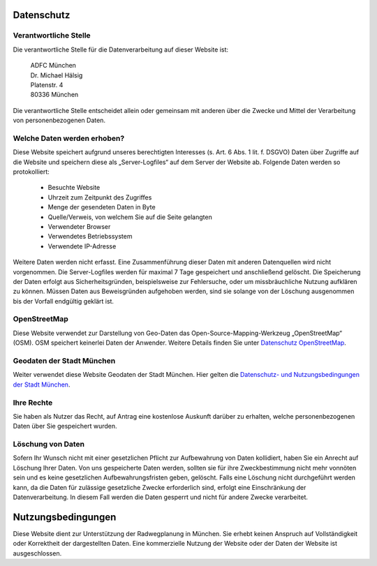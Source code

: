 Datenschutz
===========

Verantwortliche Stelle
----------------------

Die verantwortliche Stelle für die Datenverarbeitung auf dieser Website ist:

    | ADFC München
    | Dr. Michael Hälsig
    | Platenstr. 4
    | 80336 München

Die verantwortliche Stelle entscheidet allein oder gemeinsam mit anderen über die Zwecke und Mittel der Verarbeitung von personenbezogenen Daten.

Welche Daten werden erhoben?
----------------------------

Diese Website speichert aufgrund unseres berechtigten
Interesses (s. Art. 6 Abs. 1 lit. f. DSGVO) Daten über Zugriffe auf die Website und speichern
diese als „Server-Logfiles“ auf dem Server der Website ab. Folgende Daten werden so
protokolliert:

 - Besuchte Website
 - Uhrzeit zum Zeitpunkt des Zugriffes
 - Menge der gesendeten Daten in Byte
 - Quelle/Verweis, von welchem Sie auf die Seite gelangten
 - Verwendeter Browser
 - Verwendetes Betriebssystem
 - Verwendete IP-Adresse

Weitere Daten werden nicht erfasst. Eine Zusammenführung dieser Daten mit anderen Datenquellen wird nicht vorgenommen. Die Server-Logfiles werden für maximal 7 Tage gespeichert und anschließend gelöscht. Die
Speicherung der Daten erfolgt aus Sicherheitsgründen, beispielsweise zur Fehlersuche, oder um missbräuchliche Nutzung aufklären
zu können. Müssen Daten aus Beweisgründen aufgehoben werden, sind sie solange von der
Löschung ausgenommen bis der Vorfall endgültig geklärt ist.

OpenStreetMap
-------------

Diese Website verwendet zur Darstellung von Geo-Daten das Open-Source-Mapping-Werkzeug „OpenStreetMap“ (OSM). OSM speichert keinerlei Daten der Anwender. Weitere Details finden Sie unter `Datenschutz OpenStreetMap <https://wiki.openstreetmap.org/wiki/Legal_FAQ>`_.

Geodaten der Stadt München
--------------------------
Weiter verwendet diese Website Geodaten der Stadt München. Hier gelten die `Datenschutz- und Nutzungsbedingungen der Stadt München <https://www.muenchen.de/rathaus/Kontakt/Impressum.html>`_.

Ihre Rechte
-----------

Sie haben als Nutzer das Recht, auf Antrag eine kostenlose Auskunft darüber zu erhalten,
welche personenbezogenen Daten über Sie gespeichert wurden.

Löschung von Daten
------------------

Sofern Ihr Wunsch nicht mit einer gesetzlichen Pflicht zur Aufbewahrung von Daten kollidiert, haben Sie ein Anrecht auf Löschung Ihrer Daten. Von
uns gespeicherte Daten werden, sollten sie für ihre Zweckbestimmung nicht mehr vonnöten
sein und es keine gesetzlichen Aufbewahrungsfristen geben, gelöscht. Falls eine Löschung
nicht durchgeführt werden kann, da die Daten für zulässige gesetzliche Zwecke erforderlich
sind, erfolgt eine Einschränkung der Datenverarbeitung. In diesem Fall werden die Daten
gesperrt und nicht für andere Zwecke verarbeitet.

Nutzungsbedingungen
===================

Diese Website dient zur Unterstützung der Radwegplanung in München. Sie erhebt keinen Anspruch auf Vollständigkeit oder Korrektheit der dargestellten Daten. Eine kommerzielle Nutzung der Website oder der Daten der Website ist ausgeschlossen.
